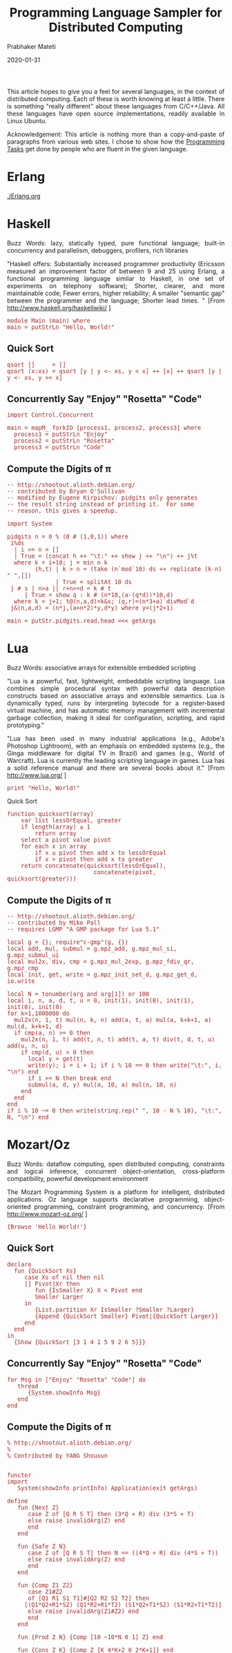 # -*- mode: org -*-
#+DATE: 2020-01-31
#+TITLE:  Programming Language Sampler for Distributed Computing
#+AUTHOR: Prabhaker Mateti
#+DESCRIPTION: Distributed Computing
#+HTML_HEAD: <style> P {text-align: justify} code, pre {font-family: monospace; font-size: 10pt; color: brown;} @media screen {BODY {margin: 10%} }</style>
#+BIND: org-html-preamble-format (("en" "<a href=\"../../Top/\"> DIC</a> "))
#+BIND: org-html-postamble-format (("en" "<hr size=1>Copyright &copy; 2020 %e &bull; <a href=\"http://www.wright.edu/~pmateti\"> www.wright.edu/~pmateti</a>  %d"))
#+STARTUP:showeverything
#+OPTIONS: toc:1

This article hopes to give you a feel for several languages, in the
context of distributed computing.
Each of these is worth knowing at least a little.  There is something
"really different" about these languages from C/C++/Java.  All these
languages have open source implementations, readily available in Linux
Ubuntu.

Acknowledgement: This article is nothing more than a copy-and-paste of
paragraphs from various web sites.  I chose to show how the  [[file:prog-tasks.html][Programming
Tasks]] get done by people who are fluent in the given language.

* Erlang

[[./Erlang.org]]

* Haskell

Buzz Words: lazy, statically typed, pure functional language; built-in
concurrency and parallelism, debuggers, profilers, rich libraries

"Haskell offers: Substantially increased programmer productivity
(Ericsson measured an improvement factor of between 9 and 25 using
Erlang, a functional programming language similar to Haskell, in one set
of experiments on telephony software); Shorter, clearer, and more
maintainable code; Fewer errors, higher reliability; A smaller "semantic
gap" between the programmer and the language; Shorter lead times.  "
[From [[http://www.haskell.org/haskellwiki/]] ]

#+BEGIN_EXAMPLE
    module Main (main) where
    main = putStrLn "Hello, World!"
#+END_EXAMPLE

** Quick Sort

#+BEGIN_EXAMPLE
    qsort []     = []
    qsort (x:xs) = qsort [y | y <- xs, y < x] ++ [x] ++ qsort [y | y <- xs, y >= x]
#+END_EXAMPLE

** Concurrently Say "Enjoy" "Rosetta" "Code"

#+BEGIN_EXAMPLE
    import Control.Concurrent
     
    main = mapM_ forkIO [process1, process2, process3] where
      process1 = putStrLn "Enjoy" 
      process2 = putStrLn "Rosetta"
      process3 = putStrLn "Code"
#+END_EXAMPLE

** Compute the Digits of π

#+BEGIN_EXAMPLE
    -- http://shootout.alioth.debian.org/
    -- contributed by Bryan O'Sullivan
    -- modified by Eugene Kirpichov: pidgits only generates
    -- the result string instead of printing it.  For some
    -- reason, this gives a speedup.

    import System

    pidgits n = 0 % (0 # (1,0,1)) where
     i%ds
      | i >= n = []
      | True = (concat h ++ "\t:" ++ show j ++ "\n") ++ j%t
      where k = i+10; j = min n k
            (h,t) | k > n = (take (n`mod`10) ds ++ replicate (k-n) " ",[])
                  | True = splitAt 10 ds
     j # s | n>a || r+n>=d = k # t
         | True = show q : k # (n*10,(a-(q*d))*10,d)
      where k = j+1; t@(n,a,d)=k&s; (q,r)=(n*3+a)`divMod`d
     j&(n,a,d) = (n*j,(a+n*2)*y,d*y) where y=(j*2+1)

    main = putStr.pidgits.read.head =<< getArgs
#+END_EXAMPLE

* Lua

Buzz Words: associative arrays for extensible embedded scripting

"Lua is a powerful, fast, lightweight, embeddable scripting language.
Lua combines simple procedural syntax with powerful data description
constructs based on associative arrays and extensible semantics.  Lua is
dynamically typed, runs by interpreting bytecode for a register-based
virtual machine, and has automatic memory management with incremental
garbage collection, making it ideal for configuration, scripting, and
rapid prototyping."

"Lua has been used in many industrial applications (e.g., Adobe's
Photoshop Lightroom), with an emphasis on embedded systems (e.g., the
Ginga middleware for digital TV in Brazil) and games (e.g., World of
Warcraft).  Lua is currently the leading scripting language in games.  Lua
has a solid reference manual and there are several books about it."
[From [[http://www.lua.org/]] ]

#+BEGIN_EXAMPLE
    print "Hello, World!"
#+END_EXAMPLE

**** Quick Sort
     :PROPERTIES:
     :CUSTOM_ID: quick-sort-1
     :END:

#+BEGIN_EXAMPLE
    function quicksort(array)
        var list lessOrEqual, greater
        if length(array) ≤ 1  
            return array  
        select a pivot value pivot
        for each x in array
            if x ≤ pivot then add x to lessOrEqual
            if x > pivot then add x to greater
        return concatenate(quicksort(lessOrEqual),
                             concatenate(pivot, quicksort(greater)))
#+END_EXAMPLE

** Compute the Digits of π
     :PROPERTIES:
     :CUSTOM_ID: compute-the-digits-of-π-1
     :END:

#+BEGIN_EXAMPLE
    -- http://shootout.alioth.debian.org/
    -- contributed by Mike Pall
    -- requires LGMP "A GMP package for Lua 5.1"

    local g = {}; require"c-gmp"(g, {})
    local add, mul, submul = g.mpz_add, g.mpz_mul_si, g.mpz_submul_ui
    local mul2x, div, cmp = g.mpz_mul_2exp, g.mpz_fdiv_qr, g.mpz_cmp
    local init, get, write = g.mpz_init_set_d, g.mpz_get_d, io.write

    local N = tonumber(arg and arg[1]) or 100
    local i, n, a, d, t, u = 0, init(1), init(0), init(1), init(0), init(0)
    for k=1,1000000 do
      mul2x(n, 1, t) mul(n, k, n) add(a, t, a) mul(a, k+k+1, a) mul(d, k+k+1, d)
      if cmp(a, n) >= 0 then
        mul2x(n, 1, t) add(t, n, t) add(t, a, t) div(t, d, t, u) add(u, n, u)
        if cmp(d, u) > 0 then
          local y = get(t)
          write(y); i = i + 1; if i % 10 == 0 then write("\t:", i, "\n") end
          if i >= N then break end
          submul(a, d, y) mul(a, 10, a) mul(n, 10, n)
        end
      end
    end
    if i % 10 ~= 0 then write(string.rep(" ", 10 - N % 10), "\t:", N, "\n") end
#+END_EXAMPLE

* Mozart/Oz

Buzz Words: dataflow computing, open distributed computing, constraints
and logical inference, concurrent object-orientation, cross-platform
compatibility, powerful development environment

The Mozart Programming System is a platform for intelligent, distributed
applications.  Oz language supports declarative programming,
object-oriented programming, constraint programming, and concurrency.
[From [[http://www.mozart-oz.org/]] ]

#+BEGIN_EXAMPLE
    {Browse 'Hello World!'} 
#+END_EXAMPLE

** Quick Sort
     :PROPERTIES:
     :CUSTOM_ID: quick-sort-2
     :END:

#+BEGIN_EXAMPLE
    declare
      fun {QuickSort Xs}
         case Xs of nil then nil
         [] Pivot|Xr then
            fun {IsSmaller X} X < Pivot end
            Smaller Larger
         in
            {List.partition Xr IsSmaller ?Smaller ?Larger}
            {Append {QuickSort Smaller} Pivot|{QuickSort Larger}}
         end
      end
    in
      {Show {QuickSort [3 1 4 1 5 9 2 6 5]}}
#+END_EXAMPLE

** Concurrently Say "Enjoy" "Rosetta" "Code"
     :PROPERTIES:
     :CUSTOM_ID: concurrently-say-enjoy-rosetta-code-1
     :END:

#+BEGIN_EXAMPLE
    for Msg in ["Enjoy" "Rosetta" "Code"] do
       thread
          {System.showInfo Msg}
       end
    end
#+END_EXAMPLE

** Compute the Digits of π
     :PROPERTIES:
     :CUSTOM_ID: compute-the-digits-of-π-2
     :END:

#+BEGIN_EXAMPLE
    % http://shootout.alioth.debian.org/
    %
    % Contributed by YANG Shouxun


    functor
    import
       System(showInfo printInfo) Application(exit getArgs)

    define
       fun {Next Z}
          case Z of [Q R S T] then (3*Q + R) div (3*S + T)
          else raise invalidArg(Z) end
          end
       end

       fun {Safe Z N}
          case Z of [Q R S T] then N == ((4*Q + R) div (4*S + T))
          else raise invalidArg(Z) end
          end
       end

       fun {Comp Z1 Z2}
          case Z1#Z2
          of [Q1 R1 S1 T1]#[Q2 R2 S2 T2] then
         [(Q1*Q2+R1*S2) (Q1*R2+R1*T2) (S1*Q2+T1*S2) (S1*R2+T1*T2)]
          else raise invalidArg(Z1#Z2) end
          end
       end

       fun {Prod Z N} {Comp [10 ~10*N 0 1] Z} end

       fun {Cons Z K} {Comp Z [K 4*K+2 0 2*K+1]} end

       proc {PrintNSpace N}
          proc {Aux _} {System.printInfo " "} end
       in {For 1 N 1 Aux} end

       proc {Digit K Z N Row Col}
          if N > 0 then Y in
         Y = {Next Z}
         if {Safe Z Y} then
            if Col == 10 then
               {System.printInfo "\t:"#(10+Row)#"\n"#Y}
               {Digit K {Prod Z Y} N-1 10+Row 1}
            else
               {System.printInfo Y}
               {Digit K {Prod Z Y} N-1 Row Col+1}
            end
         else
            {Digit K+1 {Cons Z K} N Row Col}
         end
          else
         {PrintNSpace 10-Col}
         {System.showInfo "\t:"#(Row+Col)}
          end
       end

       proc {Digits N} {Digit 1 [1 0 0 1] N 0 0} end

    in
       {Digits {String.toInt {Application.getArgs plain}.1}}
       {Application.exit 0}
    end
#+END_EXAMPLE

* OCaml

Buzz Words: modular type-safe strict functional programming plus
objects.

Objective Caml (OCaml) is an object oriented derivative of ML functional
language.  The acronym CAML originally stood for Categorical Abstract
Machine Language, although OCaml abandons this abstract machine.  Ocaml
has a large standard library that makes it useful for many of the same
applications as Python or Perl, as well as robust modular and
object-oriented programming constructs that make it applicable for
large-scale software development.  In recent years, many new languages
have drawn elements from OCaml, most notably F# and Scala.  See
[[http://www.ocaml.org][www.ocaml.org]] .

#+BEGIN_EXAMPLE
    print_endline "Hello World!"
#+END_EXAMPLE

**** Quick Sort
     :PROPERTIES:
     :CUSTOM_ID: quick-sort-3
     :END:

#+BEGIN_EXAMPLE
    let rec quicksort gt = function
      | [] -> []
      | x::xs ->
          let ys, zs = List.partition (gt x) xs in
          (quicksort gt ys) @ (x :: (quicksort gt zs))
     
    let _ =
      quicksort (>) [4; 65; 2; -31; 0; 99; 83; 782; 1]
#+END_EXAMPLE

** Concurrently Say "Enjoy" "Rosetta" "Code"
     :PROPERTIES:
     :CUSTOM_ID: concurrently-say-enjoy-rosetta-code-2
     :END:

#+BEGIN_EXAMPLE
    #directory "+threads"
    #load "unix.cma"
    #load "threads.cma"
    let sleepy_print msg =
        Unix.sleep ( Random.int 4 );
        print_endline msg
    let threads = List.map ( Thread.create sleepy_print ) ["Enjoy"; "Rosetta"; "Code"];;
    let () = List.iter ( Thread.join ) threads;;
#+END_EXAMPLE

** Compute the Digits of π

#+BEGIN_EXAMPLE
    (*
     * http://shootout.alioth.debian.org/
     * contributed by Christophe TROESTLER
     * modified by Mat�as Giovannini
     *)
    open Printf
    open Big_int

    let ( +$ ) = add_big_int
    let ( *$ ) = mult_int_big_int
    let ( /$ ) = div_big_int

    (* Entier part of the linear fractional transform qrst of x *)
    let ext (q,r,s,t) x = int_of_big_int ((x *$ q +$ r) /$ (x *$ s +$ t))

    (* Multiply small int matrix qrst by big int matrix qrst' (small on left) *)
    let mml (q,r,s,t) (q',r',s',t') =
      q *$ q'  +$  r *$ s',  q *$ r'  +$  r *$ t',
      s *$ q'  +$  t *$ s',  s *$ r'  +$  t *$ t'

    (* Multiply big int matrix qrst by small int matrix qrst' (small on right) *)
    let mmr (q,r,s,t) (q',r',s',t') =
      q' *$ q  +$  s' *$ r,  r' *$ q  +$  t' *$ r,
      q' *$ s  +$  s' *$ t,  r' *$ s  +$  t' *$ t

    let unit = (unit_big_int,zero_big_int,zero_big_int,unit_big_int)

    let next z   = ext z 3
    and safe z n = ext z 4 == n
    and prod z n = mml (10, -10*n, 0, 1) z
    and cons z k =
      let den = 2*k + 1 in
      mmr z (k, 2*den, 0, den)

    let rec digit k z n row col =
      if n == 0 then printf "%*s\t:%i\n" (10-col) "" (row+col) else
      let d = next z in
      if safe z d then
        if col = 10 then begin
          let row = row + 10 in
          printf "\t:%i\n%i" row d;
          digit k (prod z d) (n-1) row 1
        end else begin
          print_int d;
          digit k (prod z d) (n-1) row (col+1)
        end
      else digit (k+1) (cons z k) n row col

    let digits n = digit 1 unit n 0 0

    let () = digits (try int_of_string (Array.get Sys.argv 1) with _ -> 27)
#+END_EXAMPLE

* Perl

Buzz Words: regular expressions, object-oriented, procedural and
functional programming.  interfaces with external C/C++ libraries through
XS or SWIG, ideal web programming language, 20 thousand modules.

[[http://www.perl.org/]]

Hello World

#+BEGIN_EXAMPLE
    #!/usr/bin/perl
    "Hello, world!\n";
#+END_EXAMPLE

** Concurrently Say "Enjoy" "Rosetta" "Code"
     :PROPERTIES:
     :CUSTOM_ID: concurrently-say-enjoy-rosetta-code-3
     :END:

#+BEGIN_EXAMPLE
    use threads;
    use Time::HiRes qw(sleep);
     
    $_->join for map {
        threads->create(sub {
            sleep rand;
            print shift, "\n";
        }, $_)
    } qw(Enjoy Rosetta Code);
#+END_EXAMPLE

** Compute the Digits of π
     :PROPERTIES:
     :CUSTOM_ID: compute-the-digits-of-π-4
     :END:

#+BEGIN_EXAMPLE
    #   http://shootout.alioth.debian.org/
    #
    #   contributed by Robert Bradshaw
    #      modified by Ruud H.G.van Tol
    #      modified by Emanuele Zeppieri

    use strict;

    use Math::BigInt lib => 'GMP';

    die 'Math::BigInt::GMP missing!'
        if Math::BigInt->config->{lib} ne 'Math::BigInt::GMP';

    my $z0 = Math::BigInt->new(1);
    my $z1 = Math::BigInt->new(0);
    my $z2 = Math::BigInt->new(1);

    sub extract_digit { return scalar( ($z0 * $_[0] + $z1) / $z2 ) }

    sub compose {
        if ( defined $_[3] ) {
            $z1->bmul( $_[0] )->badd( $_[1] * $z2 )
        } else {
            $z1->bmul( $_[2] )->badd( $_[1] * $z0 )
        }
        $z0->bmul( $_[0] );
        $z2->bmul( $_[2] );
        return
    }

    my $n = $ARGV[0];
    ($,, $\) = ("\t", "\n");
    my ($i, $s, $d); my $k = 0;

    # main loop
    for $i (1..$n) {
        while (
            $z0->bcmp($z2) == 1 || ( $d = extract_digit(3) ) != extract_digit(4)
        ) {
            # y not safe
            $k++; compose($k, 4*$k+2, 2*$k+1)
        }
        compose(10, -10*$d, 1, 1);
        $s .= $d;

        unless ( $i % 10 ) { print $s, ":$i"; undef $s }
    }

    $s .= ' ' x (10-$i) if $i = $n % 10;

    print $s, ":$n" if $s
#+END_EXAMPLE

* Prolog

Buzz Words: Logic programming (resolution, backtracking, pattern
matching);

Prolog is a general purpose logic programming language associated with
artificial intelligence and computational linguistics.  Prolog is
declarative: The program logic is expressed in terms of relations,
represented as facts and rules.  A computation is initiated by running a
query over these relations.  Modern Prolog environments support the
creation of graphical user interfaces, as well as administrative and
networked applications.  [From [[http://en.wikipedia.org/wiki/Prolog]] ]

[[http://www.swi-prolog.org/]] is one of the best and free
implementations.

#+BEGIN_EXAMPLE
    write('Hello world'),nl.  
#+END_EXAMPLE

I think you can guess what the next program does.

#+BEGIN_EXAMPLE
    bottles(0):-!.
    bottles(X):-
        writef('%t bottles of beer on the wall \n',[X]),
        writef('%t bottles of beer\n',[X]),
        write('Take one down, pass it around\n'),
        succ(XN,X),
        writef('%t bottles of beer on the wall \n\n',[XN]),
        bottles(XN).
     
    :- bottles(99).
#+END_EXAMPLE

** Quick Sort
     :PROPERTIES:
     :CUSTOM_ID: quick-sort-4
     :END:

#+BEGIN_EXAMPLE
    qsort( [], [] ).
    qsort( [X], [X] ).
    qsort( [H|U], S ) :- splitBy(H, U, L, R), qsort(L, SL), qsort(R, SR), combine(H, SL, SR, S).
     
    splitBy( H, [], LS, RS).
    splitBy( H, [U|T], [U|LS], RS ) :- U =< H, splitBy(H, T, LS, RS).
    splitBy( H, [U|T], LS, [U|RS] ) :- U  > H, splitBy(H, T, LS, RS).
     
    combine( H, L, R, S ) :- append(L, [H|R], S).
#+END_EXAMPLE

* Python
   :PROPERTIES:
   :CUSTOM_ID: python
   :END:

Buzz Words: introspection, object orientation, exception-based error
handling, high level dynamic data types, extensive standard libraries,
extensions and modules easily written in C, C++, Java for Jython, or
.NET languages for IronPython, embeddable within applications as a
scripting interface.\\
\\
The standard library covers everything from asynchronous processing to
zip files.  Advanced language features: meta-classes, duck typing and
decorators.  Python can integrate with COM, .NET, and CORBA objects.
[From [[http://python.org/]] ]

#+BEGIN_EXAMPLE
    print "Hello world!"
#+END_EXAMPLE

** Concurrently Say "Enjoy" "Rosetta" "Code"
     :PROPERTIES:
     :CUSTOM_ID: concurrently-say-enjoy-rosetta-code-4
     :END:

#+BEGIN_EXAMPLE
    import threading
    import random
     
    def echo(string):
        print string
     
    threading.Timer(random.random(), echo, ("Enjoy",)).start()
    threading.Timer(random.random(), echo, ("Rosetta",)).start()
    threading.Timer(random.random(), echo, ("Code",)).start()
#+END_EXAMPLE

** Compute the Digits of π
     :PROPERTIES:
     :CUSTOM_ID: compute-the-digits-of-π-5
     :END:

#+BEGIN_EXAMPLE
    # http://shootout.alioth.debian.org/
    # contributed by anon
    # modified by Pilho Kim (first GMP version)
    # modified by 2to3 and Daniel Nanz

    import sys
    from itertools import islice
    from gmpy import mpz


    (MPZ0, MPZ1, MPZ2, MPZ3, MPZ4, MPZ10) = (mpz(i) for i in (0, 1, 2, 3, 4, 10))


    def gen_x(zero=MPZ0, one=MPZ1, two=MPZ2, four=MPZ4):

        a, b, d = zero, two, one
        while True:
            a += one
            b += four
            d += two
            yield (a, b, zero, d)


    def compose(q1, q2):

        a, b, c, d = q1
        e, f, g, h = q2
        return (a * e,  a * f + b * h,  c * e + d * g,  c * f + d * h)


    def extract(q, j):

        a, b, c, d = q
        return (a * j + b) // (c * j + d)


    def pi_digits(x=gen_x(), extr=extract, comp=compose, zero=MPZ0,
                  one=MPZ1, three=MPZ3, four=MPZ4, ten=MPZ10, mten=-MPZ10):

        z = (one, zero, zero, one)
        while True:
            y = extr(z, three)
            while y != extr(z, four):
                z = comp(z, next(x))
                y = extr(z, three)
            z = comp((ten, mten * y, zero, one), z)
            yield str(y)


    def main(n, digits=pi_digits(), width=10, line='{}\t:{}'):

        for i in range(width, n+1, width):
            print(line.format(''.join(islice(digits, width)), i))
        if n % width > 0:
            print(line.format(''.join(islice(digits, n % width)).ljust(width), n))


    main(int(sys.argv[1]))
#+END_EXAMPLE

* Scala

Buzz Words: Type inferencing, everything-is-an-object, function passing,
compiles to JVM, scalable.

"Scala is a general purpose programming language designed to express
common programming patterns in a concise, elegant, and type-safe way.  It
smoothly integrates features of object-oriented and functional
languages, enabling Java and other programmers to be more productive.
Code sizes are typically reduced by a factor of two to three when
compared to an equivalent Java application." "Scala programs run on the
Java VM, are byte code compatible with Java so you can make full use of
existing Java libraries or existing application code." "...  natural
fusion with functional programming concepts which are critical for
tackling concurrency." "Type inferencing, everything-is-an-object,
function passing, and many other features cut away unneeded syntactic
overhead." [[http://www.scala-lang.org/]]

#+BEGIN_EXAMPLE
    object HelloWorld with Application {
     Console.println("Hello, World!");
    }
#+END_EXAMPLE

Quick Sort

#+BEGIN_EXAMPLE
    def quicksortInt(coll: List[Int]): List[Int] =
      if (coll.isEmpty) {
        coll
      } else {
        val (smaller, bigger) = coll.tail partition (_ < coll.head)
        quicksortInt(smaller) ::: coll.head :: quicksortInt(bigger)
      }
#+END_EXAMPLE

** Concurrently Say "Enjoy" "Rosetta" "Code"
     :PROPERTIES:
     :CUSTOM_ID: concurrently-say-enjoy-rosetta-code-5
     :END:

#+BEGIN_EXAMPLE
    import scala.actors.Futures
    List("Enjoy", "Rosetta", "Code").map { x =>
        Futures.future {                           
          Thread.sleep((Math.random * 1000).toInt)   
           println(x)                                 
        }         
    }.foreach(_())
#+END_EXAMPLE

** Compute the Digits of π
     :PROPERTIES:
     :CUSTOM_ID: compute-the-digits-of-π-6
     :END:

#+BEGIN_EXAMPLE
    /*
     * http://shootout.alioth.debian.org/
     * contributed by Rex Kerr
     * based on version by John Nilsson as modified by Geoff Reedy
     * GMP wrapping based on Java version by Pall, Kraus, & Sassa
    */

    object pidigits {
      import Gmp._

      class LFT(q:I, r:I, val t:I) {
        def use(z: LFT) = { ~q; ~r; if (t ne z.t) ~t; z }
        def compose(k: Int) = use(new LFT(q*k!, (q*(4*k+2))+*=(r,(2*k+1))!, t*(2*k+1)!))
        def extract = {
          val (y,rem) = (r + q*3) /% t !!
          val x = if((rem + q) < t) Some(y.toInt) else None
          ~y; ~rem
          x
        }
        def next(y: Int) = use(new LFT(q*10!, (r*10 -*= (t,10*y))!, t))
      }

      def pi_digits = {
        def digits(z: LFT, k: Int): Stream[Int] = z extract match {
          case Some(y) => Stream.cons(y,digits(z next y,k))
          case None    => digits(z compose k,k+1)
        }
        digits(new LFT(I(1),I(0),I(1)),1)
      }

      def by[T](s: Stream[T], n: Int): Stream[Stream[T]] =
        if (s.isEmpty) Stream.empty
        else Stream.cons(s take n, by(s drop n, n))

      def main(args: Array[String]): Unit =
        for ((d,n) <- by(pi_digits take args(0).toInt, 10).zipWithIndex)
          printf("%-10s\t:%d\n",d.mkString,10*n+d.length)
    }

    /*
     * Partial GMP wrapper for Scala.
     * Write math like normal.
     * Use ! to pull the result off the temporary stack
     * Use ~ to return a value to the temporary stack
     * Be careful with weird +*= GMP functions that destroy argument
    */
    class GmpUtil {
      System.loadLibrary("jpargmp")
      @native def mpz_init(): Long
      @native def mpz_clear(src: Long)
      @native def mpz_set_si(lhs: Long, a: Int)
      @native def mpz_get_si(a: Long): Int
      @native def mpz_cmp(a: Long, b: Long): Int
      @native def mpz_add(sum: Long, a: Long, b: Long)
      @native def mpz_sub(sum: Long, a: Long, b: Long)
      @native def mpz_mul_si(prod: Long, a: Long, b: Int)
      @native def mpz_addmul_ui(lhs: Long, a: Long, b: Int)
      @native def mpz_submul_ui(lhs: Long, a: Long, b: Int)
      @native def mpz_tdiv_qr(quot: Long, rem: Long, n: Long, d: Long)
    }
    object Gmp {
      val gmp = new GmpUtil
      private var stack = Nil:List[I]
      private var defunct = Nil:List[I]
      class I {
        private val z = gmp.mpz_init()
        def !() = stack match {
          case i :: rest if (i eq this) =>
            stack = Nil
            defunct = rest ::: defunct
            i
          case _ => I.die
        }
        def !!() = stack match {
          case i :: j :: rest if (i eq this) =>
            stack = Nil
            defunct = rest ::: defunct
            (i,j)
          case _ => I.die
        }
        def toInt = gmp.mpz_get_si(z)
        def <(i: I) = gmp.mpz_cmp(z, i.z) < 0
        def +(i: I) = { gmp.mpz_add(I.ans.z, z, i.z); I.get }
        def -(i: I) = { gmp.mpz_sub(I.ans.z, z, i.z); I.get }
        def *(n: Int) = { gmp.mpz_mul_si(I.ans.z, z, n); I.get }
        def +*=(i: I, n: Int) = { gmp.mpz_addmul_ui(z, i.z, n); this }
        def -*=(i: I, n: Int) = { gmp.mpz_submul_ui(z, i.z, n); this }
        def /%(i: I) = { val r = I.ans.z; gmp.mpz_tdiv_qr(I.ans.z, r, z, i.z); I.get }
        def unary_~() = { defunct ::= this }
        override def finalize() { gmp.mpz_clear(z); super.finalize }
      }
      object I {
        def apply(n:Int) = defunct match {
          case i :: rest =>
            defunct = rest
            gmp.mpz_set_si(i.z,n)
            i
          case _ =>
            val i = new I
            if (n != 0) gmp.mpz_set_si(i.z,n)
            i
        }
        def ans() = { val i = I(0); stack ::= i; i }
        def die: Nothing = throw new IndexOutOfBoundsException
        def get() = stack match { case i :: rest => i ; case _ => die }
      }
    }
#+END_EXAMPLE


1. [[./Scala][A Practical Intro to Scala]]



* SR

1.  CEG7370 WhiteBoard in SR [[../Projects/WB-SR/]]


* GO

1.  [[./Go.org]]

* References

1. [[http://rosettacode.org/]] "Rosetta Code is a programming
   chrestomathy site.  The idea is to present solutions to the same task
   in as many different languages as possible, to demonstrate how
   languages are similar and different, and to aid a person with a
   grounding in one approach to a problem in learning another.  Rosetta
   Code currently has 766 tasks, 144 draft tasks, and is aware of 567
   languages, though we do not (and cannot) have solutions to every task
   in every language."
2.  [[http://www2.latech.edu/~acm/HelloWorld.html]] "Everyone has seen
   the Hello World program used as a first exposure to a new language or
   environment.  We are attempting to collect examples for as many
   languages and related programming environments (shells etc.) as
   possible."
3.  [[http://shootout.alioth.debian.org/]] Programming language
   (performance) comparisons

1. Distributed Systems in Rust. Adapted from the MIT 6.824 distributed
   systems coursework, this course focuses on implementing important
   distributed algorithms, including the Raft consensus algorithm, and
   the Percolator distributed transaction
   protocol. https://github.com/pingcap/talent-plan/tree/master/dss/
   The goal of this course is to teach the Rust programmers who are
   interested in distributed systems to know about how to make the
   distributed systems reliable and how to implement the distributed
   transaction. 2019.

1. https://github.com/pingcap/talent-plan/tree/master/tidb/
   Distributed Systems in Go; Week 1: Merge Sort; Week 2: Map Reduce;
   Week 4: Parallel Join; 2019

* End
# Local variables:
# after-save-hook: org-html-export-to-html
# end:
